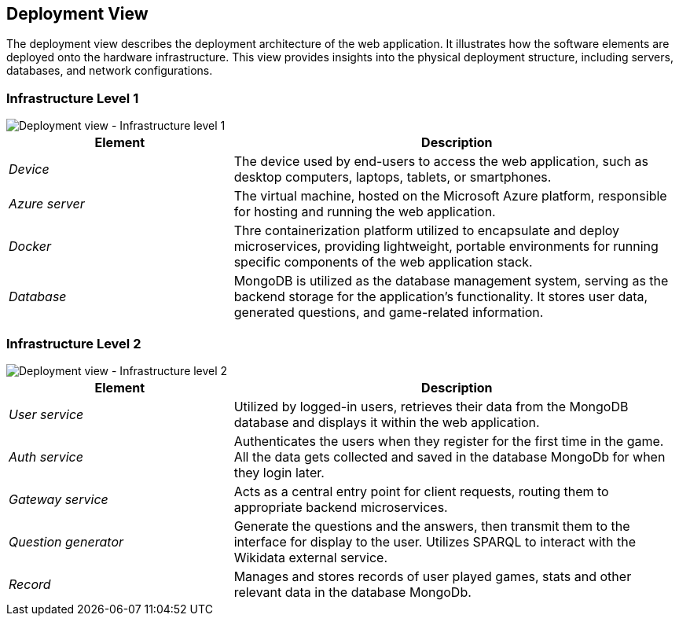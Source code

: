 ifndef::imagesdir[:imagesdir: ../images]

[[section-deployment-view]]

== Deployment View

The deployment view describes the deployment architecture of the web application.  
It illustrates how the software elements are deployed onto the hardware infrastructure. 
This view provides insights into the physical deployment structure, including servers, databases, and network configurations.

=== Infrastructure Level 1

image::07_Deployment_View_Level1.png["Deployment view - Infrastructure level 1"]

[options="header",cols="1,2"]
|===
| Element | Description
| _Device_ | The device used by end-users to access the web application, such as desktop computers, laptops, tablets, or smartphones.
| _Azure server_ | The virtual machine, hosted on the Microsoft Azure platform, responsible for hosting and running the web application.
| _Docker_ | Thre containerization platform utilized to encapsulate and deploy microservices, providing lightweight, portable environments for running specific components of the web application stack.
| _Database_ | MongoDB is utilized as the database management system, serving as the backend storage for the application's functionality. It stores user data, generated questions, and game-related information.
|===

=== Infrastructure Level 2

image::07_Deployment_View_Level2.png["Deployment view - Infrastructure level 2"]

[options="header",cols="1,2"]
|===
| Element | Description
| _User service_ | Utilized by logged-in users, retrieves their data from the MongoDB database and displays it within the web application.
| _Auth service_ | Authenticates the users when they register for the first time in the game. All the data gets collected and saved in the database MongoDb for when they login later.
| _Gateway service_ | Acts as a central entry point for client requests, routing them to appropriate backend microservices.
| _Question generator_ | Generate the questions and  the answers, then transmit them to the interface for display to the user. Utilizes SPARQL to interact with the Wikidata external service. 
| _Record_ | Manages and stores records of user played games, stats and other relevant data in the database MongoDb.
|===
